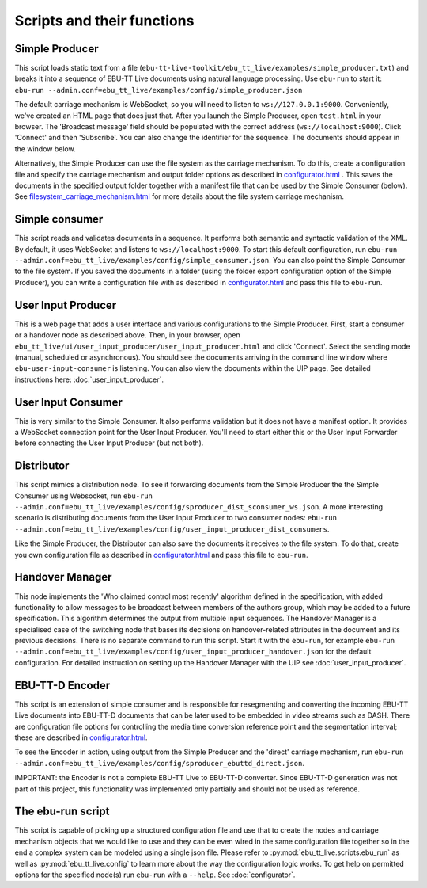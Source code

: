 Scripts and their functions
===========================

Simple Producer
---------------
This script loads static text from a file
(``ebu-tt-live-toolkit/ebu_tt_live/examples/simple_producer.txt``) and breaks it
into a sequence of EBU-TT Live documents using natural language processing. Use ``ebu-run`` to start it:
``ebu-run --admin.conf=ebu_tt_live/examples/config/simple_producer.json``

The default carriage mechanism is WebSocket, so you will need to listen to
``ws://127.0.0.1:9000``. Conveniently, we've created an HTML page that does just
that. After you launch the Simple Producer, open ``test.html`` in your
browser. The 'Broadcast message' field should be populated with the correct
address (``ws://localhost:9000``). Click 'Connect' and then 'Subscribe'. You can
also change the identifier for the sequence. The documents should appear in the
window below.

Alternatively, the Simple Producer can use the file system as the carriage
mechanism. To do this, create a configuration file and specify the carriage mechanism
and output folder options as described in `<configurator.html>`__ .
This saves the documents in the specified output folder together
with a manifest file that can be used by the Simple Consumer (below). See
`<filesystem_carriage_mechanism.html>`__ for more details about the file system
carriage mechanism.

Simple consumer
---------------
This script reads and validates documents in a sequence. It performs both
semantic and syntactic validation of the XML. By default, it uses WebSocket and
listens to ``ws://localhost:9000``. To start this default configuration, run
``ebu-run --admin.conf=ebu_tt_live/examples/config/simple_consumer.json``.
You can also point the Simple Consumer to the file system. If you saved the documents
in a folder (using the folder export configuration option
of the Simple Producer), you can write a configuration file with as
described in `<configurator.html>`__ and pass this file to ``ebu-run``.

User Input Producer
-------------------
This is a web page that adds a user interface and various configurations to the
Simple Producer. First, start a consumer or a handover node as described above. Then, in your browser, open
``ebu_tt_live/ui/user_input_producer/user_input_producer.html`` and click
'Connect'. Select the sending mode (manual, scheduled or asynchronous). You
should see the documents arriving in the command line window where
``ebu-user-input-consumer`` is listening. You can also view the documents within the UIP page. See detailed instructions here:
:doc:`user_input_producer`.

User Input Consumer
-------------------
This is very similar to the Simple Consumer. It also performs validation but it
does not have a manifest option. It provides a WebSocket connection point for
the User Input Producer. You'll need to start either this or the User Input
Forwarder before connecting the User Input Producer (but not both).

Distributor
-----------
This script mimics a distribution node. To see it forwarding documents from the Simple Producer the the Simple Consumer using Websocket, run ``ebu-run --admin.conf=ebu_tt_live/examples/config/sproducer_dist_sconsumer_ws.json``. A more interesting scenario is distributing documents from the User Input Producer to two consumer nodes: ``ebu-run --admin.conf=ebu_tt_live/examples/config/user_input_producer_dist_consumers``.

Like the Simple Producer, the Distributor can also save the documents it receives to the file system. To do that, create you own configuration file as described in `<configurator.html>`__ and pass this file to ``ebu-run``.

Handover Manager
----------------
This node implements the 'Who claimed control most recently' algorithm defined
in the specification, with added functionality to allow messages to be broadcast
between members of the authors group, which may be added to a future
specification. This algorithm determines the output from multiple input
sequences. The Handover Manager is a specialised case of the switching node that
bases its decisions on handover-related attributes in the document and its
previous decisions. There is no separate command to run this script. Start it
with the ``ebu-run``, for example ``ebu-run
--admin.conf=ebu_tt_live/examples/config/user_input_producer_handover.json`` for
the default configuration. For detailed instruction on setting up the Handover
Manager with the UIP see :doc:`user_input_producer`.

EBU-TT-D Encoder
----------------
This script is an extension of simple consumer and is responsible for
resegmenting and converting the incoming EBU-TT Live documents into EBU-TT-D
documents that can be later used to be embedded in video streams such as DASH. There are configuration file options for controlling the media time conversion reference point and the segmentation interval; these are described in `<configurator.html>`__.

To see the Encoder in action, using output from the Simple Producer and the 'direct' carriage mechanism, run ``ebu-run
--admin.conf=ebu_tt_live/examples/config/sproducer_ebuttd_direct.json``.

IMPORTANT: the Encoder is not a complete EBU-TT Live to EBU-TT-D converter. Since EBU-TT-D generation was not part of this project, this functionality was implemented only partially and should not be used as reference.       

The ebu-run script
------------------
This script is capable of picking up a structured configuration file and use
that to create the nodes and carriage mechanism objects that we would like to
use and they can be even wired in the same configuration file together so in the
end a complex system can be modeled using a single json file. Please refer to
:py:mod:`ebu_tt_live.scripts.ebu_run` as well as :py:mod:`ebu_tt_live.config` to
learn more about the way the configuration logic works. To get help on permitted
options for the specified node(s) run ``ebu-run`` with a ``--help``. See
:doc:`configurator`.
